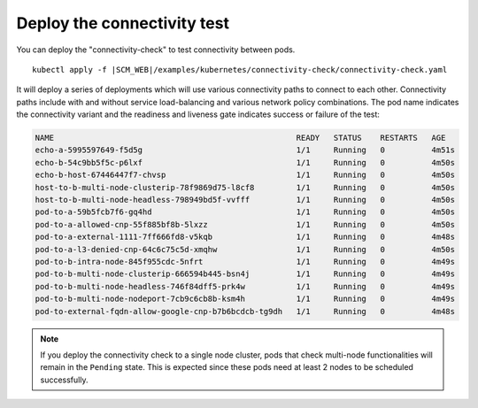 Deploy the connectivity test
----------------------------

You can deploy the "connectivity-check" to test connectivity between pods.

.. parsed-literal::

    kubectl apply -f \ |SCM_WEB|\/examples/kubernetes/connectivity-check/connectivity-check.yaml

It will deploy a series of deployments which will use various connectivity
paths to connect to each other. Connectivity paths include with and without
service load-balancing and various network policy combinations. The pod name
indicates the connectivity variant and the readiness and liveness gate
indicates success or failure of the test:

.. code:: bash

    NAME                                                    READY   STATUS    RESTARTS   AGE
    echo-a-5995597649-f5d5g                                 1/1     Running   0          4m51s
    echo-b-54c9bb5f5c-p6lxf                                 1/1     Running   0          4m50s
    echo-b-host-67446447f7-chvsp                            1/1     Running   0          4m50s
    host-to-b-multi-node-clusterip-78f9869d75-l8cf8         1/1     Running   0          4m50s
    host-to-b-multi-node-headless-798949bd5f-vvfff          1/1     Running   0          4m50s
    pod-to-a-59b5fcb7f6-gq4hd                               1/1     Running   0          4m50s
    pod-to-a-allowed-cnp-55f885bf8b-5lxzz                   1/1     Running   0          4m50s
    pod-to-a-external-1111-7ff666fd8-v5kqb                  1/1     Running   0          4m48s
    pod-to-a-l3-denied-cnp-64c6c75c5d-xmqhw                 1/1     Running   0          4m50s
    pod-to-b-intra-node-845f955cdc-5nfrt                    1/1     Running   0          4m49s
    pod-to-b-multi-node-clusterip-666594b445-bsn4j          1/1     Running   0          4m49s
    pod-to-b-multi-node-headless-746f84dff5-prk4w           1/1     Running   0          4m49s
    pod-to-b-multi-node-nodeport-7cb9c6cb8b-ksm4h           1/1     Running   0          4m49s
    pod-to-external-fqdn-allow-google-cnp-b7b6bcdcb-tg9dh   1/1     Running   0          4m48s

.. note::

    If you deploy the connectivity check to a single node cluster, pods that check multi-node
    functionalities will remain in the ``Pending`` state. This is expected since these pods
    need at least 2 nodes to be scheduled successfully.
